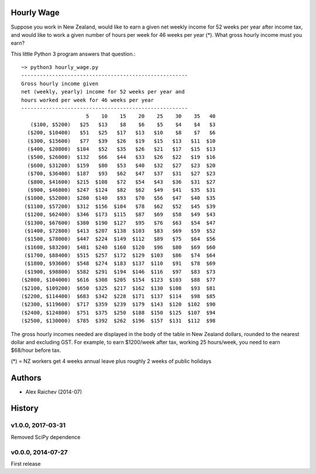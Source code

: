 Hourly Wage
============
Suppose you work in New Zealand, would like to earn a given net weekly income for 52 weeks per year after income tax, and would like to work a given number of hours per week for 46 weeks per year (*). 
What gross hourly income must you earn?

This little Python 3 program answers that question.::

    ~> python3 hourly_wage.py
    ------------------------------------------------------
    Gross hourly income given                             
    net (weekly, yearly) income for 52 weeks per year and
    hours worked per week for 46 weeks per year 
    ------------------------------------------------------
                         5    10    15    20    25    30    35   40
       ($100, $5200)   $25   $13    $8    $6    $5    $4    $4   $3
      ($200, $10400)   $51   $25   $17   $13   $10    $8    $7   $6
      ($300, $15600)   $77   $39   $26   $19   $15   $13   $11  $10
      ($400, $20800)  $104   $52   $35   $26   $21   $17   $15  $13
      ($500, $26000)  $132   $66   $44   $33   $26   $22   $19  $16
      ($600, $31200)  $159   $80   $53   $40   $32   $27   $23  $20
      ($700, $36400)  $187   $93   $62   $47   $37   $31   $27  $23
      ($800, $41600)  $215  $108   $72   $54   $43   $36   $31  $27
      ($900, $46800)  $247  $124   $82   $62   $49   $41   $35  $31
     ($1000, $52000)  $280  $140   $93   $70   $56   $47   $40  $35
     ($1100, $57200)  $312  $156  $104   $78   $62   $52   $45  $39
     ($1200, $62400)  $346  $173  $115   $87   $69   $58   $49  $43
     ($1300, $67600)  $380  $190  $127   $95   $76   $63   $54  $47
     ($1400, $72800)  $413  $207  $138  $103   $83   $69   $59  $52
     ($1500, $78000)  $447  $224  $149  $112   $89   $75   $64  $56
     ($1600, $83200)  $481  $240  $160  $120   $96   $80   $69  $60
     ($1700, $88400)  $515  $257  $172  $129  $103   $86   $74  $64
     ($1800, $93600)  $548  $274  $183  $137  $110   $91   $78  $69
     ($1900, $98800)  $582  $291  $194  $146  $116   $97   $83  $73
    ($2000, $104000)  $616  $308  $205  $154  $123  $103   $88  $77
    ($2100, $109200)  $650  $325  $217  $162  $130  $108   $93  $81
    ($2200, $114400)  $683  $342  $228  $171  $137  $114   $98  $85
    ($2300, $119600)  $717  $359  $239  $179  $143  $120  $102  $90
    ($2400, $124800)  $751  $375  $250  $188  $150  $125  $107  $94
    ($2500, $130000)  $785  $392  $262  $196  $157  $131  $112  $98

The gross hourly incomes needed are displayed in the body of the table in New Zealand dollars, rounded to the nearest dollar and excluding GST. 
For example, to earn $1200/week after tax, working 25 hours/week, you need to earn $68/hour before tax.

(*) = NZ workers get 4 weeks annual leave plus roughly 2 weeks of public holidays


Authors
========
- Alex Raichev (2014-07)


History
========

v1.0.0, 2017-03-31
-------------------
Removed SciPy dependence


v0.0.0, 2014-07-27
------------------
First release

